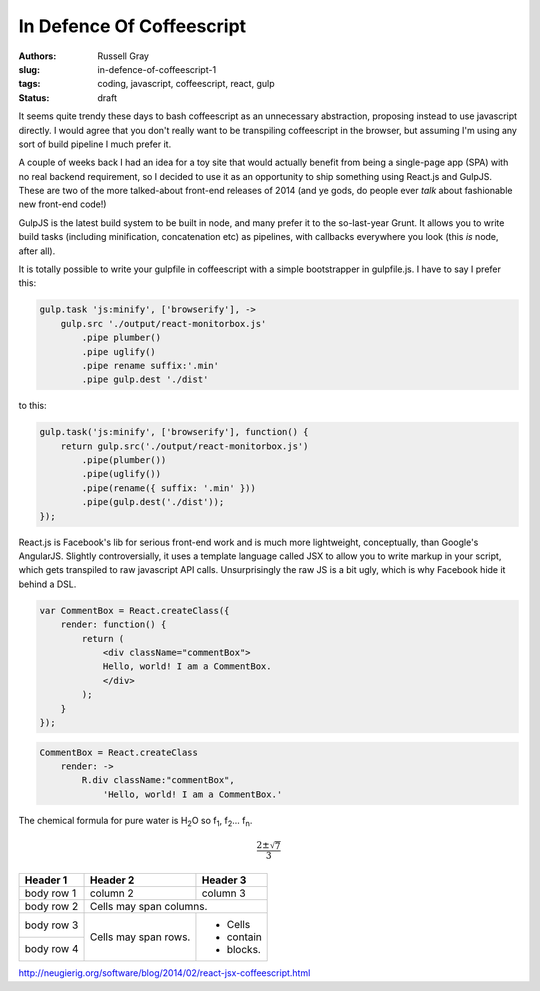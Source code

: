 In Defence Of Coffeescript
##########################

:authors: Russell Gray
:slug: in-defence-of-coffeescript-1
:tags: coding, javascript, coffeescript, react, gulp
:status: draft

It seems quite trendy these days to bash coffeescript as an unnecessary
abstraction, proposing instead to use javascript directly. I would agree
that you don't really want to be transpiling coffeescript in the
browser, but assuming I'm using any sort of build pipeline I much prefer
it.

A couple of weeks back I had an idea for a toy site that would actually
benefit from being a single-page app (SPA) with no real backend
requirement, so I decided to use it as an opportunity to ship something
using React.js and GulpJS. These are two of the more talked-about
front-end releases of 2014 (and ye gods, do people ever *talk* about
fashionable new front-end code!)

GulpJS is the latest build system to be built in node, and many prefer
it to the so-last-year Grunt. It allows you to write build tasks
(including minification, concatenation etc) as pipelines, with callbacks
everywhere you look (this *is* node, after all).

It is totally possible to write your gulpfile in coffeescript with a
simple bootstrapper in gulpfile.js. I have to say I prefer this:

.. code-block:: coffeescript

    gulp.task 'js:minify', ['browserify'], ->
        gulp.src './output/react-monitorbox.js'
            .pipe plumber()
            .pipe uglify()
            .pipe rename suffix:'.min'
            .pipe gulp.dest './dist'

to this:

.. code-block:: javascript

    gulp.task('js:minify', ['browserify'], function() {
        return gulp.src('./output/react-monitorbox.js')
            .pipe(plumber())
            .pipe(uglify())
            .pipe(rename({ suffix: '.min' }))
            .pipe(gulp.dest('./dist'));
    });

React.js is Facebook's lib for serious front-end work and is much more
lightweight, conceptually, than Google's AngularJS. Slightly
controversially, it uses a template language called JSX to allow you to
write markup in your script, which gets transpiled to raw javascript API
calls. Unsurprisingly the raw JS is a bit ugly, which is why Facebook
hide it behind a DSL.

.. code-block:: javascript

    var CommentBox = React.createClass({
        render: function() {
            return (
                <div className="commentBox">
                Hello, world! I am a CommentBox.
                </div>
            );
        }
    });

.. code-block:: coffeescript

    CommentBox = React.createClass
        render: ->
            R.div className:"commentBox",
                'Hello, world! I am a CommentBox.'

The chemical formula for pure water is |H2O| so |f1|, |f2|... |fn|.


.. math::

    \frac{2 \pm \sqrt{7}}{3}



+------------+------------+-----------+ 
| Header 1   | Header 2   | Header 3  | 
+============+============+===========+ 
| body row 1 | column 2   | column 3  | 
+------------+------------+-----------+ 
| body row 2 | Cells may span columns.| 
+------------+------------+-----------+ 
| body row 3 | Cells may  | - Cells   | 
+------------+ span rows. | - contain | 
| body row 4 |            | - blocks. | 
+------------+------------+-----------+

http://neugierig.org/software/blog/2014/02/react-jsx-coffeescript.html

.. |H2O| replace:: H\ :sub:`2`\ O
.. |f1| replace:: f\ :sub:`1`\ 
.. |f2| replace:: f\ :sub:`2`\ 
.. |fn| replace:: f\ :sub:`n`\ 

